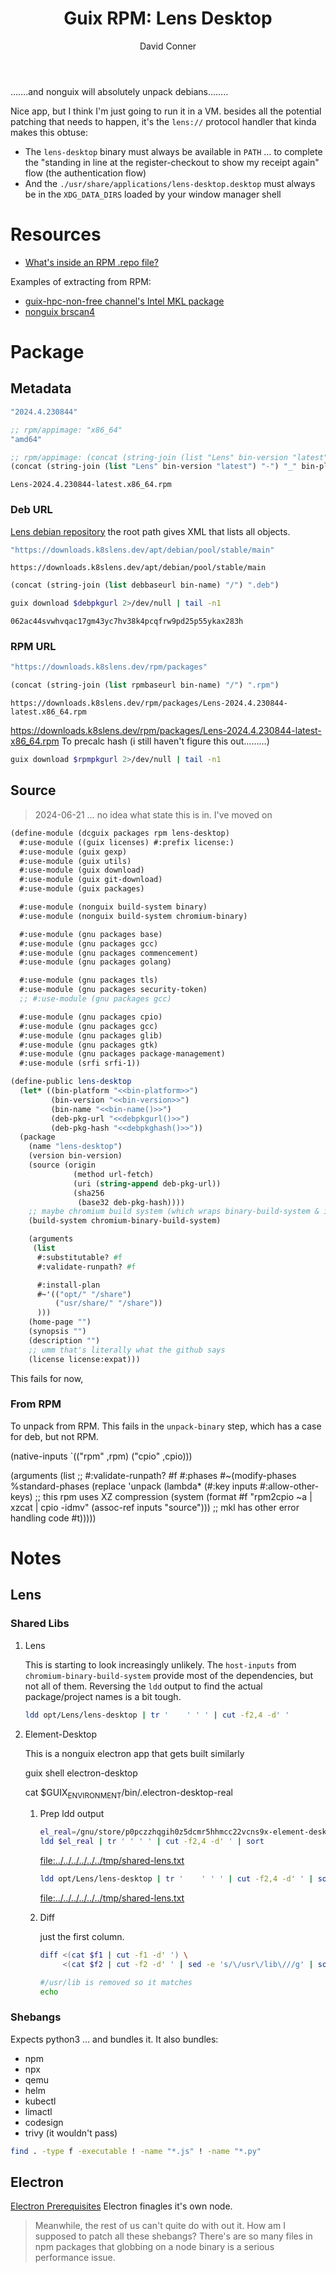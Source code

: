 :PROPERTIES:
:ID:       73afe181-fd6c-493e-ba32-0adf0bebdaf2
:END:
#+TITLE:     Guix RPM: Lens Desktop
#+AUTHOR:    David Conner
#+EMAIL:     aionfork@gmail.com
#+DESCRIPTION: notes

.......and nonguix will absolutely unpack debians........

Nice app, but I think I'm just going to run it in a VM. besides all the
potential patching that needs to happen, it's the =lens://= protocol handler
that kinda makes this obtuse:

+ The =lens-desktop= binary must always be available in =PATH= ... to complete
  the "standing in line at the register-checkout to show my receipt again" flow
  (the authentication flow)
+ And the =./usr/share/applications/lens-desktop.desktop= must always be in the
  =XDG_DATA_DIRS= loaded by your window manager shell

* Resources

+ [[https://developers.redhat.com/articles/2022/10/07/whats-inside-rpm-repo-file#][What's inside an RPM .repo file?]]

Examples of extracting from RPM:

+ [[https://gitlab.inria.fr/guix-hpc/guix-hpc-non-free/-/blob/master/non-free/mkl.scm][guix-hpc-non-free channel's Intel MKL package]]
+ [[https://gitlab.com/nonguix/nonguix/-/blob/4094f7ae475a4f767fb407520ed1cc8c699ff29e/nongnu/packages/scanner.scm][nonguix brscan4]]

* Package
** Metadata

#+name: bin-version
#+begin_src emacs-lisp :noweb-ref bin-version
"2024.4.230844"
#+end_src

#+name: bin-platform
#+begin_src emacs-lisp :noweb-ref bin-platform
;; rpm/appimage: "x86_64"
"amd64"
#+end_src

#+name: bin-name
#+headers: :var bin-platform=bin-platform bin-version=bin-version
#+begin_src emacs-lisp :noweb-ref bin-name
;; rpm/appimage: (concat (string-join (list "Lens" bin-version "latest") "-") "_" bin-platform)
(concat (string-join (list "Lens" bin-version "latest") "-") "_" bin-platform)
#+end_src

#+RESULTS: bin-name
: Lens-2024.4.230844-latest.x86_64.rpm

*** Deb URL

[[https://downloads.k8slens.dev/apt/index.html][Lens debian repository]] the root path gives XML that lists all objects.

#+name: debbaseurl
#+begin_src emacs-lisp
"https://downloads.k8slens.dev/apt/debian/pool/stable/main"
#+end_src

#+RESULTS: debbaseurl
: https://downloads.k8slens.dev/apt/debian/pool/stable/main

#+name: debpkgurl
#+headers: :var bin-name=bin-name debbaseurl=debbaseurl
#+begin_src emacs-lisp
(concat (string-join (list debbaseurl bin-name) "/") ".deb")
#+end_src

#+name: debpkghash
#+begin_src sh :var debpkgurl=debpkgurl :eval once
guix download $debpkgurl 2>/dev/null | tail -n1
#+end_src

#+RESULTS: debpkghash
: 062ac44svwhvqac17gm43yc7hv38k4pcqfrw9pd25p55ykax283h

*** RPM URL

#+name: rpmbaseurl
#+begin_src emacs-lisp
"https://downloads.k8slens.dev/rpm/packages"
#+end_src

#+name: rpmpkgurl
#+headers: :var bin-name=bin-name rpmbaseurl=rpmbaseurl
#+begin_src emacs-lisp
(concat (string-join (list rpmbaseurl bin-name) "/") ".rpm")
#+end_src

#+RESULTS: rpmpkgurl
: https://downloads.k8slens.dev/rpm/packages/Lens-2024.4.230844-latest.x86_64.rpm

https://downloads.k8slens.dev/rpm/packages/Lens-2024.4.230844-latest-x86_64.rpm
To precalc hash (i still haven't figure this out.........)

#+name: rpmpkghash
#+begin_src sh :var rpmpkgurl=rpmpkgurl :eval once
guix download $rpmpkgurl 2>/dev/null | tail -n1
#+end_src

#+RESULTS:
: 1d0iiwnqzb2zd6k0vaxv3ymrf6mlwmn2han2bx32hq85rbnk0pkq


** Source

#+begin_quote
2024-06-21 ... no idea what state this is in. I've moved on
#+end_quote

#+begin_src scheme :tangle lens-desktop.scm :noweb yes
(define-module (dcguix packages rpm lens-desktop)
  #:use-module ((guix licenses) #:prefix license:)
  #:use-module (guix gexp)
  #:use-module (guix utils)
  #:use-module (guix download)
  #:use-module (guix git-download)
  #:use-module (guix packages)

  #:use-module (nonguix build-system binary)
  #:use-module (nonguix build-system chromium-binary)

  #:use-module (gnu packages base)
  #:use-module (gnu packages gcc)
  #:use-module (gnu packages commencement)
  #:use-module (gnu packages golang)

  #:use-module (gnu packages tls)
  #:use-module (gnu packages security-token)
  ;; #:use-module (gnu packages gcc)

  #:use-module (gnu packages cpio)
  #:use-module (gnu packages gcc)
  #:use-module (gnu packages glib)
  #:use-module (gnu packages gtk)
  #:use-module (gnu packages package-management)
  #:use-module (srfi srfi-1))

(define-public lens-desktop
  (let* ((bin-platform "<<bin-platform>>")
         (bin-version "<<bin-version>>")
         (bin-name "<<bin-name()>>")
         (deb-pkg-url "<<debpkgurl()>>")
         (deb-pkg-hash "<<debpkghash()>>"))
  (package
    (name "lens-desktop")
    (version bin-version)
    (source (origin
              (method url-fetch)
              (uri (string-append deb-pkg-url))
              (sha256
               (base32 deb-pkg-hash))))
    ;; maybe chromium build system (which wraps binary-build-system & is used for electron)
    (build-system chromium-binary-build-system)

    (arguments
     (list
      #:substitutable? #f
      #:validate-runpath? #f

      #:install-plan
      #~'(("opt/" "/share")
          ("usr/share/" "/share"))
      )))
    (home-page "")
    (synopsis "")
    (description "")
    ;; umm that's literally what the github says
    (license license:expat)))
#+end_src

This fails for now,

*** From RPM

To unpack from RPM. This fails in the =unpack-binary= step, which has a case for
deb, but not RPM.

#+begin_example scheme
    (native-inputs
     `(("rpm" ,rpm)
       ("cpio" ,cpio)))

    (arguments
     (list
      ;; #:validate-runpath? #f
      #:phases
      #~(modify-phases %standard-phases
          (replace 'unpack
            (lambda* (#:key inputs #:allow-other-keys)
              ;; this rpm uses XZ compression
              (system (format #f "rpm2cpio ~a | xzcat | cpio -idmv" (assoc-ref inputs "source")))
              ;; mkl has other error handling code
              #t)))))
#+end_example

* Notes
** Lens
*** Shared Libs

**** Lens

This is starting to look increasingly unlikely. The =host-inputs= from
=chromium-binary-build-system= provide most of the dependencies, but not all of
them. Reversing the =ldd= output to find the actual package/project names is a
bit tough.

#+begin_src sh :dir /tmp/Lens-2024.4.230844-latest :results output table
ldd opt/Lens/lens-desktop | tr '	' ' ' | cut -f2,4 -d' '
#+end_src

#+RESULTS:
| linux-vdso.so.1             |                                                      |
| libffmpeg.so                | /tmp/Lens-2024.4.230844-latest/opt/Lens/libffmpeg.so |
| libdl.so.2                  | /usr/lib/libdl.so.2                                  |
| libpthread.so.0             | /usr/lib/libpthread.so.0                             |
| libgobject-2.0.so.0         | /usr/lib/libgobject-2.0.so.0                         |
| libglib-2.0.so.0            | /usr/lib/libglib-2.0.so.0                            |
| libgio-2.0.so.0             | /usr/lib/libgio-2.0.so.0                             |
| libnss3.so                  | /usr/lib/libnss3.so                                  |
| libnssutil3.so              | /usr/lib/libnssutil3.so                              |
| libsmime3.so                | /usr/lib/libsmime3.so                                |
| libnspr4.so                 | /usr/lib/libnspr4.so                                 |
| libatk-1.0.so.0             | /usr/lib/libatk-1.0.so.0                             |
| libatk-bridge-2.0.so.0      | /usr/lib/libatk-bridge-2.0.so.0                      |
| libcups.so.2                | /usr/lib/libcups.so.2                                |
| libdbus-1.so.3              | /usr/lib/libdbus-1.so.3                              |
| libdrm.so.2                 | /usr/lib/libdrm.so.2                                 |
| libgtk-3.so.0               | /usr/lib/libgtk-3.so.0                               |
| libpango-1.0.so.0           | /usr/lib/libpango-1.0.so.0                           |
| libcairo.so.2               | /usr/lib/libcairo.so.2                               |
| libX11.so.6                 | /usr/lib/libX11.so.6                                 |
| libXcomposite.so.1          | /usr/lib/libXcomposite.so.1                          |
| libXdamage.so.1             | /usr/lib/libXdamage.so.1                             |
| libXext.so.6                | /usr/lib/libXext.so.6                                |
| libXfixes.so.3              | /usr/lib/libXfixes.so.3                              |
| libXrandr.so.2              | /usr/lib/libXrandr.so.2                              |
| libgbm.so.1                 | /usr/lib/libgbm.so.1                                 |
| libexpat.so.1               | /usr/lib/libexpat.so.1                               |
| libxcb.so.1                 | /usr/lib/libxcb.so.1                                 |
| libxkbcommon.so.0           | /usr/lib/libxkbcommon.so.0                           |
| libasound.so.2              | /usr/lib/libasound.so.2                              |
| libatspi.so.0               | /usr/lib/libatspi.so.0                               |
| libm.so.6                   | /usr/lib/libm.so.6                                   |
| libgcc_s.so.1               | /usr/lib/libgcc_s.so.1                               |
| libc.so.6                   | /usr/lib/libc.so.6                                   |
| /lib64/ld-linux-x86-64.so.2 | /usr/lib64/ld-linux-x86-64.so.2                      |
| libffi.so.8                 | /usr/lib/libffi.so.8                                 |
| libpcre2-8.so.0             | /usr/lib/libpcre2-8.so.0                             |
| libgmodule-2.0.so.0         | /usr/lib/libgmodule-2.0.so.0                         |
| libz.so.1                   | /usr/lib/libz.so.1                                   |
| libmount.so.1               | /usr/lib/libmount.so.1                               |
| libplds4.so                 | /usr/lib/libplds4.so                                 |
| libplc4.so                  | /usr/lib/libplc4.so                                  |
| libavahi-common.so.3        | /usr/lib/libavahi-common.so.3                        |
| libavahi-client.so.3        | /usr/lib/libavahi-client.so.3                        |
| libgnutls.so.30             | /usr/lib/libgnutls.so.30                             |
| libsystemd.so.0             | /usr/lib/libsystemd.so.0                             |
| libgdk-3.so.0               | /usr/lib/libgdk-3.so.0                               |
| libpangocairo-1.0.so.0      | /usr/lib/libpangocairo-1.0.so.0                      |
| libharfbuzz.so.0            | /usr/lib/libharfbuzz.so.0                            |
| libpangoft2-1.0.so.0        | /usr/lib/libpangoft2-1.0.so.0                        |
| libfontconfig.so.1          | /usr/lib/libfontconfig.so.1                          |
| libfribidi.so.0             | /usr/lib/libfribidi.so.0                             |
| libcairo-gobject.so.2       | /usr/lib/libcairo-gobject.so.2                       |
| libgdk_pixbuf-2.0.so.0      | /usr/lib/libgdk_pixbuf-2.0.so.0                      |
| libepoxy.so.0               | /usr/lib/libepoxy.so.0                               |
| libXi.so.6                  | /usr/lib/libXi.so.6                                  |
| libcloudproviders.so.0      | /usr/lib/libcloudproviders.so.0                      |
| libtracker-sparql-3.0.so.0  | /usr/lib/libtracker-sparql-3.0.so.0                  |
| libthai.so.0                | /usr/lib/libthai.so.0                                |
| libpng16.so.16              | /usr/lib/libpng16.so.16                              |
| libfreetype.so.6            | /usr/lib/libfreetype.so.6                            |
| libXrender.so.1             | /usr/lib/libXrender.so.1                             |
| libxcb-render.so.0          | /usr/lib/libxcb-render.so.0                          |
| libxcb-shm.so.0             | /usr/lib/libxcb-shm.so.0                             |
| libpixman-1.so.0            | /usr/lib/libpixman-1.so.0                            |
| libwayland-server.so.0      | /usr/lib/libwayland-server.so.0                      |
| libxcb-randr.so.0           | /usr/lib/libxcb-randr.so.0                           |
| libXau.so.6                 | /usr/lib/libXau.so.6                                 |
| libXdmcp.so.6               | /usr/lib/libXdmcp.so.6                               |
| libblkid.so.1               | /usr/lib/libblkid.so.1                               |
| libp11-kit.so.0             | /usr/lib/libp11-kit.so.0                             |
| libidn2.so.0                | /usr/lib/libidn2.so.0                                |
| libunistring.so.5           | /usr/lib/libunistring.so.5                           |
| libtasn1.so.6               | /usr/lib/libtasn1.so.6                               |
| libnettle.so.8              | /usr/lib/libnettle.so.8                              |
| libhogweed.so.6             | /usr/lib/libhogweed.so.6                             |
| libgmp.so.10                | /usr/lib/libgmp.so.10                                |
| libcap.so.2                 | /usr/lib/libcap.so.2                                 |
| libgcrypt.so.20             | /usr/lib/libgcrypt.so.20                             |
| liblz4.so.1                 | /usr/lib/liblz4.so.1                                 |
| liblzma.so.5                | /usr/lib/liblzma.so.5                                |
| libzstd.so.1                | /usr/lib/libzstd.so.1                                |
| libwayland-client.so.0      | /usr/lib/libwayland-client.so.0                      |
| libwayland-cursor.so.0      | /usr/lib/libwayland-cursor.so.0                      |
| libwayland-egl.so.1         | /usr/lib/libwayland-egl.so.1                         |
| libXcursor.so.1             | /usr/lib/libXcursor.so.1                             |
| libXinerama.so.1            | /usr/lib/libXinerama.so.1                            |
| libgraphite2.so.3           | /usr/lib/libgraphite2.so.3                           |
| libjpeg.so.8                | /usr/lib/libjpeg.so.8                                |
| libtiff.so.6                | /usr/lib/libtiff.so.6                                |
| libjson-glib-1.0.so.0       | /usr/lib/libjson-glib-1.0.so.0                       |
| libxml2.so.2                | /usr/lib/libxml2.so.2                                |
| libsqlite3.so.0             | /usr/lib/libsqlite3.so.0                             |
| libdatrie.so.1              | /usr/lib/libdatrie.so.1                              |
| libbz2.so.1.0               | /usr/lib/libbz2.so.1.0                               |
| libbrotlidec.so.1           | /usr/lib/libbrotlidec.so.1                           |
| libgpg-error.so.0           | /usr/lib/libgpg-error.so.0                           |
| libjbig.so.2.1              | /usr/lib/libjbig.so.2.1                              |
| libicuuc.so.74              | /usr/lib/libicuuc.so.74                              |
| libbrotlicommon.so.1        | /usr/lib/libbrotlicommon.so.1                        |
| libicudata.so.74            | /usr/lib/libicudata.so.74                            |
| libstdc++.so.6              | /usr/lib/libstdc++.so.6                              |

**** Element-Desktop

This is a nonguix electron app that gets built similarly

#+begin_example sh :results output file :file /tmp/electron-shared.txt
guix shell electron-desktop

# this shows yet another wrapper script
cat $GUIX_ENVIRONMENT/bin/.electron-desktop-real


#+end_example

***** Prep ldd output

#+name: shared-electron
#+headers: :dir /tmp/Lens-2024.4.230844-latest
#+begin_src sh :results output file :file /tmp/shared-electron.txt
el_real=/gnu/store/p0pczzhqgih0z5dcmr5hhmcc22vcns9x-element-desktop-1.11.64/lib/Element/.element-desktop-real
ldd $el_real | tr '	' ' ' | cut -f2,4 -d' ' | sort
#+end_src

#+RESULTS: shared-electron
[[file:../../../../../../tmp/shared-lens.txt]]

#+name: shared-lens
#+headers: :dir /tmp/Lens-2024.4.230844-latest
#+begin_src sh :results output file :file /tmp/shared-lens.txt
ldd opt/Lens/lens-desktop | tr '	' ' ' | cut -f2,4 -d' ' | sort
#+end_src

#+RESULTS: shared-lens
[[file:../../../../../../tmp/shared-lens.txt]]

***** Diff

just the first column.

#+headers:  :var f1=shared-electron f2=shared-lens
#+begin_src sh :results output code :wrap src diff
diff <(cat $f1 | cut -f1 -d' ') \
     <(cat $f2 | cut -f2 -d' ' | sed -e 's/\/usr\/lib\///g' | sort)

#/usr/lib is removed so it matches
echo
#+end_src

#+RESULTS:
#+begin_src diff
1,4d0
< /gnu/store/ln6hxqjvz6m9gdd9s97pivlqck7hzs99-glibc-2.35/lib/ld-linux-x86-64.so.2
< /gnu/store/ln6hxqjvz6m9gdd9s97pivlqck7hzs99-glibc-2.35/lib/libc.so.6:
< /gnu/store/ln6hxqjvz6m9gdd9s97pivlqck7hzs99-glibc-2.35/lib/libc.so.6:
< /gnu/store/ln6hxqjvz6m9gdd9s97pivlqck7hzs99-glibc-2.35/lib/libc.so.6:
11a8,9
> libbrotlicommon.so.1
> libbrotlidec.so.1
14a13
> libcap.so.2
16d14
< libcrypt.so.1
26d23
< libffmpeg.so
31a29
> libgcrypt.so.20
39a38
> libgpg-error.so.0
43a43,44
> libicudata.so.74
> libicuuc.so.74
45c46,50
< libjpeg.so.62
---
> libjbig.so.2.1
> libjpeg.so.8
> libjson-glib-1.0.so.0
> liblz4.so.1
> liblzma.so.5
63c68,70
< libssp.so.0
---
> libsqlite3.so.0
> libstdc++.so.6
> libsystemd.so.0
66c73,75
< libunistring.so.2
---
> libtiff.so.6
> libtracker-sparql-3.0.so.0
> libunistring.so.5
85a95
> libxml2.so.2
88a99
> libzstd.so.1
89a101,102
> /tmp/Lens-2024.4.230844-latest/opt/Lens/libffmpeg.so
> /usr/lib64/ld-linux-x86-64.so.2

#+end_src

*** Shebangs

Expects python3 ... and bundles it. It also bundles:

+ npm
+ npx
+ qemu
+ helm
+ kubectl
+ limactl
+ codesign
+ trivy (it wouldn't pass)

#+begin_src sh :dir /tmp/Lens-2024.4.230844-latest
find . -type f -executable ! -name "*.js" ! -name "*.py"
#+end_src

#+RESULTS:
| ./opt/Lens/chrome-sandbox                                                                                                     |
| ./opt/Lens/chrome_crashpad_handler                                                                                            |
| ./opt/Lens/lens-desktop                                                                                                       |
| ./opt/Lens/libEGL.so                                                                                                          |
| ./opt/Lens/libGLESv2.so                                                                                                       |
| ./opt/Lens/libffmpeg.so                                                                                                       |
| ./opt/Lens/libvk_swiftshader.so                                                                                               |
| ./opt/Lens/libvulkan.so.1                                                                                                     |
| ./opt/Lens/resources/app.asar.unpacked/node_modules/@lensapp/cli-lens-extension/cli/bin/lens-cli-darwin-amd64                 |
| ./opt/Lens/resources/app.asar.unpacked/node_modules/@lensapp/cli-lens-extension/cli/bin/lens-cli-darwin-arm64                 |
| ./opt/Lens/resources/app.asar.unpacked/node_modules/@lensapp/cli-lens-extension/cli/bin/lens-cli-linux-amd64                  |
| ./opt/Lens/resources/app.asar.unpacked/node_modules/@lensapp/cli-lens-extension/dist/cli/bin/lens-cli-darwin-amd64            |
| ./opt/Lens/resources/app.asar.unpacked/node_modules/@lensapp/cli-lens-extension/dist/cli/bin/lens-cli-darwin-arm64            |
| ./opt/Lens/resources/app.asar.unpacked/node_modules/@lensapp/cli-lens-extension/dist/cli/bin/lens-cli-linux-amd64             |
| ./opt/Lens/resources/app.asar.unpacked/node_modules/@lensapp/lens-desktop-kube-lens-extension/lima/x64/bin/limactl            |
| ./opt/Lens/resources/app.asar.unpacked/node_modules/@lensapp/lens-desktop-kube-lens-extension/lima/x64/bin/qemu-img           |
| ./opt/Lens/resources/app.asar.unpacked/node_modules/@lensapp/lens-desktop-kube-lens-extension/lima/x64/bin/qemu-system-x86_64 |
| ./opt/Lens/resources/app.asar.unpacked/node_modules/@lensapp/lens-desktop-kube-lens-extension/scripts/codesign                |
| ./opt/Lens/resources/app.asar.unpacked/node_modules/@lensapp/oci-image-lens-extension/bin/trivy-amd64                         |
| ./opt/Lens/resources/app.asar.unpacked/node_modules/electron/dist/chrome-sandbox                                              |
| ./opt/Lens/resources/app.asar.unpacked/node_modules/electron/dist/chrome_crashpad_handler                                     |
| ./opt/Lens/resources/app.asar.unpacked/node_modules/electron/dist/electron                                                    |
| ./opt/Lens/resources/app.asar.unpacked/node_modules/electron/dist/libEGL.so                                                   |
| ./opt/Lens/resources/app.asar.unpacked/node_modules/electron/dist/libGLESv2.so                                                |
| ./opt/Lens/resources/app.asar.unpacked/node_modules/electron/dist/libffmpeg.so                                                |
| ./opt/Lens/resources/app.asar.unpacked/node_modules/electron/dist/libvk_swiftshader.so                                        |
| ./opt/Lens/resources/app.asar.unpacked/node_modules/electron/dist/libvulkan.so.1                                              |
| ./opt/Lens/resources/app.asar.unpacked/node_modules/node-pty/build/Release/pty.node                                           |
| ./opt/Lens/resources/app.asar.unpacked/node_modules/npm/bin/npm                                                               |
| ./opt/Lens/resources/app.asar.unpacked/node_modules/npm/bin/npm.cmd                                                           |
| ./opt/Lens/resources/app.asar.unpacked/node_modules/npm/bin/npx                                                               |
| ./opt/Lens/resources/app.asar.unpacked/node_modules/npm/bin/npx.cmd                                                           |
| ./opt/Lens/resources/app.asar.unpacked/node_modules/npm/lib/utils/completion.sh                                               |
| ./opt/Lens/resources/app.asar.unpacked/node_modules/npm/node_modules/@npmcli/run-script/lib/node-gyp-bin/node-gyp             |
| ./opt/Lens/resources/app.asar.unpacked/node_modules/npm/node_modules/@npmcli/run-script/lib/node-gyp-bin/node-gyp.cmd         |
| ./opt/Lens/resources/app.asar.unpacked/node_modules/npm/node_modules/cross-spawn/node_modules/which/bin/node-which            |
| ./opt/Lens/resources/app.asar.unpacked/node_modules/npm/node_modules/cssesc/bin/cssesc                                        |
| ./opt/Lens/resources/app.asar.unpacked/node_modules/npm/node_modules/node-gyp/gyp/gyp                                         |
| ./opt/Lens/resources/app.asar.unpacked/node_modules/npm/node_modules/node-gyp/gyp/gyp.bat                                     |
| ./opt/Lens/resources/app.asar.unpacked/node_modules/npm/node_modules/node-gyp/gyp/tools/emacs/run-unit-tests.sh               |
| ./opt/Lens/resources/app.asar.unpacked/node_modules/npm/node_modules/node-gyp/node_modules/which/bin/node-which               |
| ./opt/Lens/resources/app.asar.unpacked/node_modules/npm/node_modules/wide-align/LICENSE                                       |
| ./opt/Lens/resources/x64/helm                                                                                                 |
| ./opt/Lens/resources/x64/kubectl                                                                                              |
| ./opt/Lens/resources/x64/lens-k8s-proxy                                                                                       |
| ./opt/Lens/resources/cli/bin/lens-cli-linux-amd64                                                                             |

** Electron

 [[https://www.electronjs.org/docs/latest/tutorial/tutorial-prerequisites][Electron Prerequisites]] Electron finagles it's own node.

#+begin_quote
Meanwhile, the rest of us can't quite do with out it. How am I supposed to patch
all these shebangs? There's are so many files in npm packages that globbing on
a node binary is a serious performance issue.
#+end_quote
